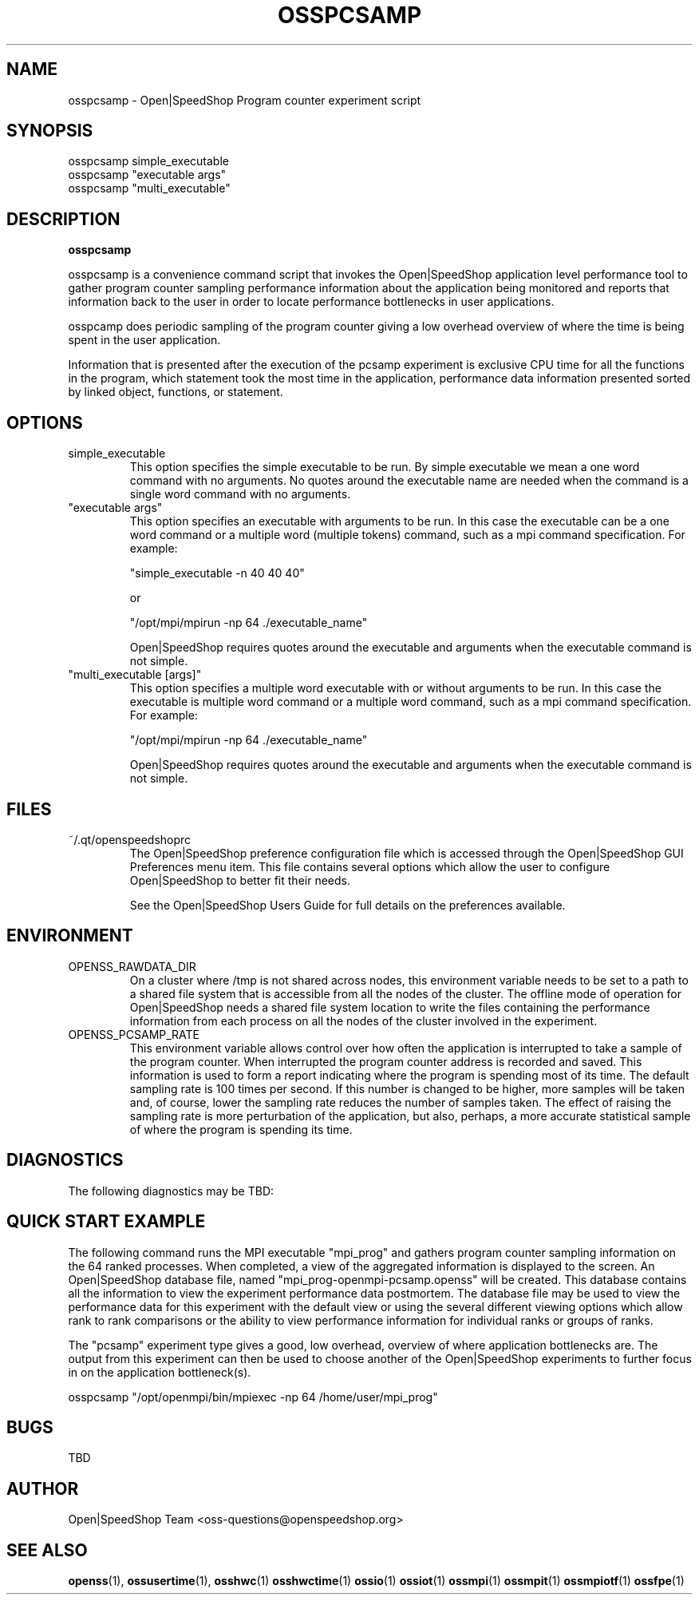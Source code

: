 .\" Process this file with
.\" groff -man -Tascii openss.1
.\"
.TH OSSPCSAMP 1 "JUNE 2009" Linux "User Manuals"
.SH NAME
osspcsamp \- Open|SpeedShop Program counter experiment script
.SH SYNOPSIS
.nf
.IP "osspcsamp simple_executable" 
.IP "osspcsamp ""executable args""  "
.IP "osspcsamp ""multi_executable"" "
.fi


.SH DESCRIPTION
.B osspcsamp

osspcsamp is a convenience command script that invokes the 
Open|SpeedShop application level performance tool to gather 
program counter sampling performance information about
the application being monitored and reports that information back to the
user in order to locate performance bottlenecks in user applications.

osspcamp does periodic sampling of the program counter giving 
a low overhead overview of where the time is being spent in 
the user application.

Information that is presented after the execution of the pcsamp
experiment is exclusive CPU time for all the functions in the program, 
which statement took the most time in the application, performance data 
information presented sorted by linked object, functions, or statement.


.SH OPTIONS

.IP "simple_executable"
This option specifies the simple executable to be run. By 
simple executable we mean a one word command with no arguments.
No quotes around the executable name are needed when the command
is a single word command with no arguments.

.IP " ""executable args"" "
This option specifies an executable with arguments to be run. In
this case the executable can be a one word command or a multiple word
(multiple tokens) command, such as a mpi command specification. 
For example:

        "simple_executable -n 40 40 40"

or

        "/opt/mpi/mpirun -np 64 ./executable_name" 

Open|SpeedShop requires quotes around the executable and arguments when 
the executable command is not simple.

.IP " ""multi_executable [args]"" "
This option specifies a multiple word executable with or without
arguments to be run. In this case the executable is multiple word 
command or a multiple word command, such as a mpi command 
specification. For example: 

        "/opt/mpi/mpirun -np 64 ./executable_name" 

Open|SpeedShop requires quotes around the executable and arguments when 
the executable command is not simple.

.SH FILES
.IP ~/.qt/openspeedshoprc
.RS
The Open|SpeedShop preference configuration file which is 
accessed through the Open|SpeedShop GUI Preferences menu item.
This file contains several options which allow the user to 
configure Open|SpeedShop to better fit their needs.

See the Open|SpeedShop Users Guide for full details on the
preferences available.
.RE

.SH ENVIRONMENT
.IP OPENSS_RAWDATA_DIR
On a cluster where /tmp is not shared across nodes, this
environment variable needs to be set to a path to a shared
file system that is accessible from all the nodes of the
cluster.  The offline mode of operation for Open|SpeedShop
needs a shared file system location to write the files containing
the performance information from each process on all the
nodes of the cluster involved in the experiment.
.IP OPENSS_PCSAMP_RATE
This environment variable allows control over how often the
application is interrupted to take a sample of the program
counter.  When interrupted the program counter address is recorded
and saved.  This information is used to form a report indicating where
the program is spending most of its time.  The default sampling rate
is 100 times per second.  If this number is changed to be higher, more
samples will be taken and, of course, lower the sampling rate reduces
the number of samples taken.  The effect of raising the sampling rate
is more perturbation of the application, but also, perhaps, a more 
accurate statistical sample of where the program is spending its time.

.SH DIAGNOSTICS
The following diagnostics may be TBD:

.SH QUICK START EXAMPLE
The following command runs the MPI executable "mpi_prog" and gathers 
program counter sampling information on the 64 ranked processes.  
When completed, a view of the aggregated information is displayed 
to the screen.  An Open|SpeedShop database file, named 
"mpi_prog-openmpi-pcsamp.openss" will be created.  This database 
contains all the information to view the experiment performance data
postmortem.  The database file may be used to view the performance 
data for this experiment with the default view or using the several 
different viewing options which allow rank to rank comparisons or 
the ability to view performance information for individual ranks 
or groups of ranks.

The "pcsamp" experiment type gives a good, low overhead, overview 
of where application bottlenecks are.  The output from this experiment 
can then be used to choose another of the Open|SpeedShop experiments 
to further focus in on the application bottleneck(s).
.nf

osspcsamp "/opt/openmpi/bin/mpiexec -np 64 /home/user/mpi_prog"
.fi

.SH BUGS
TBD

.SH AUTHOR
Open|SpeedShop Team <oss-questions@openspeedshop.org>
.SH "SEE ALSO"
.BR openss (1),
.BR ossusertime (1),
.BR osshwc (1)
.BR osshwctime (1)
.BR ossio (1)
.BR ossiot (1)
.BR ossmpi (1)
.BR ossmpit (1)
.BR ossmpiotf (1)
.BR ossfpe (1)


